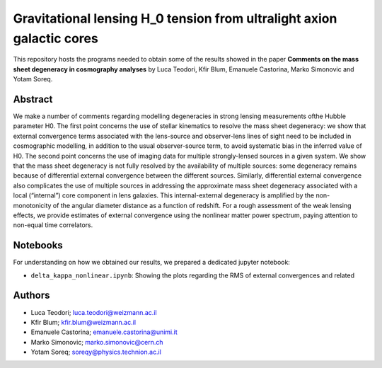 Gravitational lensing H_0 tension from ultralight axion galactic cores
==============================

This repository hosts the programs needed to obtain some of the results showed in the paper
**Comments on the mass sheet degeneracy in cosmography analyses** by Luca Teodori, Kfir Blum, Emanuele Castorina, Marko Simonovic and Yotam Soreq.

Abstract
--------
We make a number of comments regarding modelling degeneracies in strong lensing measurements ofthe Hubble parameter H0.  The first point concerns the use of stellar kinematics to resolve the mass sheet degeneracy:  we show that external convergence terms associated with the lens-source and observer-lens lines of sight need to be included in cosmographic modelling, in addition to the usual observer-source term, to avoid systematic bias in the inferred value of H0.  The second point concerns the use of imaging data for multiple strongly-lensed sources in a given system.  We show that the mass sheet degeneracy is not fully resolved by the availability of multiple sources: some degeneracy remains because of differential external convergence between the different sources. Similarly, differential external convergence also complicates the use of multiple sources in addressing the approximate mass sheet degeneracy associated with a local (“internal”) core component in lens galaxies.  This internal-external degeneracy is amplified by the non-monotonicity of the angular diameter distance as a function of redshift. For a rough assessment of the weak lensing effects, we provide estimates of external convergence using the nonlinear matter power spectrum, paying attention to non-equal time correlators.

Notebooks
---------
For understanding on how we obtained our results,
we prepared a dedicated jupyter notebook:

* ``delta_kappa_nonlinear.ipynb``: Showing the plots regarding the RMS of external convergences and related

Authors
-------
- Luca Teodori; luca.teodori@weizmann.ac.il
- Kfir Blum; kfir.blum@weizmann.ac.il
- Emanuele Castorina; emanuele.castorina@unimi.it
- Marko Simonovic; marko.simonovic@cern.ch
- Yotam Soreq; soreqy@physics.technion.ac.il

.. Citations
.. ---------
.. To cite our work::
..
..   @article{Blum:2021oxj,
..       author = "Blum, Kfir and Teodori, Luca",
..       title = "{Gravitational lensing $H_0$ tension from ultralight axion galactic cores}",
..       eprint = "2105.10873",
..       archivePrefix = "arXiv",
..       primaryClass = "astro-ph.CO",
..       month = "5",
..       year = "2021"
..   }

